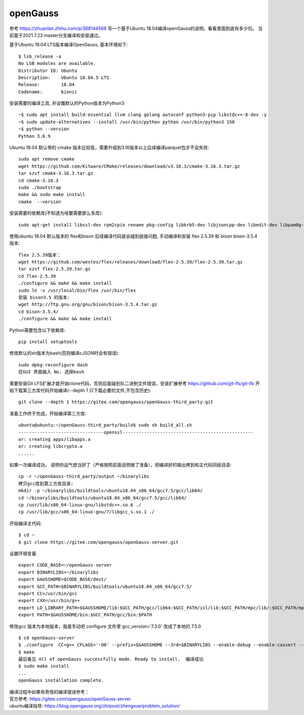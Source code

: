 openGauss
=========================

参考 https://zhuanlan.zhihu.com/p/368144566
写一个基于Ubuntu 18.04编译openGauss的说明，看看里面到底有多少坑。
当前基于2021.7.23 master分支编译和安装通过。

基于Ubuntu 18.04 LTS版本编译OpenGauss, 基本环境如下::

    $ lsb_release -a
    No LSB modules are available.
    Distributor ID: Ubuntu
    Description:    Ubuntu 18.04.5 LTS
    Release:        18.04
    Codename:       bionic


安装需要的编译工具, 并设置默认的Python版本为Python3::

    ~$ sudo apt install build-essential llvm clang golang autoconf python3-pip libstdc++-8-dev -y
    ~$ sudo update-alternatives --install /usr/bin/python python /usr/bin/python3 150
    ~$ python --version
    Python 3.6.9

Ubuntu 18.04 默认带的 cmake 版本比较低，需要升级到3.16版本以上后续编译parquet包才不会失败::

    sudo apt remove cmake
    wget https://github.com/Kitware/CMake/releases/download/v3.16.3/cmake-3.16.3.tar.gz
    tar xzvf cmake-3.16.3.tar.gz
    cd cmake-3.16.3
    sudo ./bootstrap
    make && sudo make install
    cmake  --version

安装需要的依赖库(不知道为啥要需要那么多库)::

    sudo apt-get install libssl-dev rpm2cpio rename pkg-config libkrb5-dev libjsoncpp-dev libedit-dev libpam0g-dev libaio-dev libncurses5-dev libffi-dev libtool pkg-config libkrb5-dev -y

使用ubuntu 18.04 默认版本的 flex和bison 后续编译代码是会碰到链接问题, 手动编译和安装 flex 2.5.39 和 bison bison-3.5.4 版本::

    flex 2.5.39版本： 
    wget https://github.com/westes/flex/releases/download/flex-2.5.39/flex-2.5.39.tar.gz
    tar xzvf flex-2.5.39.tar.gz
    cd flex-2.5.39
    ./configure && make && make install
    sudo ln -s /usr/local/bin/flex /usr/bin/flex
    安装 bison3.5 的版本:
    wget http://ftp.gnu.org/gnu/bison/bison-3.5.4.tar.gz
    cd bison-3.5.4/
    ./configure && make && make install

Python需要包含以下依赖库::

    pip install setuptools

修改默认的sh版本为bash(否则编译cJSON时会有错误)::

     sudo dpkg-reconfigure dash
     在GUI 界面输入 No, 选择bash

需要安装Git LFS扩展才能开始clone代码，否则后面碰到队二进制文件错误，安装扩展参考 https://github.com/git-lfs/git-lfs
开始下载第三方库代码开始编译(--depth 1 只下载必要的文件,不包含历史)::

    git clone --depth 1 https://gitee.com/opengauss/openGauss-third_party.git

准备工作终于完成，开始编译第三方库::

    ubuntu@ubuntu:~/openGauss-third_party/build$ sudo sh build_all.sh
    --------------------------------openssl-------------------------------------------------
    ar: creating apps/libapps.a
    ar: creating libcrypto.a
    ......

如果一次编译成功， 说明你运气想当好了（严格按照前面说明做了准备），把编译好的输出拷到和主代码同级目录::

    cp -r ~/openGauss-third_party/output ~/binarylibs
    拷贝gcc库到第三方库目录:
    mkdir -p ~/binarylibs/buildtools/ubuntu18.04_x86_64/gcc7.5/gcc/lib64/ 
    cd ~/binarylibs/buildtools/ubuntu18.04_x86_64/gcc7.5/gcc/lib64/ 
    cp /usr/lib/x86_64-linux-gnu/libstdc++.so.6 ./
    cp /usr/lib/gcc/x86_64-linux-gnu/7/libgcc_s.so.1 ./



开始编译主代码::

    $ cd ~
    $ git clone https://gitee.com/opengauss/openGauss-server.git

设置环境变量::

    export CODE_BASE=~/openGauss-server
    export BINARYLIBS=~/binarylibs
    export GAUSSHOME=$CODE_BASE/dest/
    export GCC_PATH=$BINARYLIBS/buildtools/ubuntu18.04_x86_64/gcc7.5/
    export CC=/usr/bin/gcc
    export CXX=/usr/bin/g++
    export LD_LIBRARY_PATH=$GAUSSHOME/lib:$GCC_PATH/gcc/lib64:$GCC_PATH/isl/lib:$GCC_PATH/mpc/lib/:$GCC_PATH/mpfr/lib/:$GCC_PATH/gmp/lib/:$LD_LIBRARY_PATH
    export PATH=$GAUSSHOME/bin:$GCC_PATH/gcc/bin:$PATH

修改gcc 版本为本地版本，我是手动吧 configure 文件里 gcc_version='7.3.0' 改成了本地的 7.5.0 ::

    $ cd openGauss-server
    $ ./configure  CC=g++ CFLAGS='-O0' --prefix=$GAUSSHOME --3rd=$BINARYLIBS --enable-debug --enable-cassert --enable-thread-safety --without-zlib
    $ make
    最后看见 All of openGauss successfully made. Ready to install.  编译成功
    $ sudo make install 
    ...
    openGauss installation complete.

| 编译过程中如果有奇怪的编译错误参考：
| 官方参考: https://gitee.com/opengauss/openGauss-server
| ubuntu编译指导: https://blog.opengauss.org/zh/post/zhengxue/problem_solution/